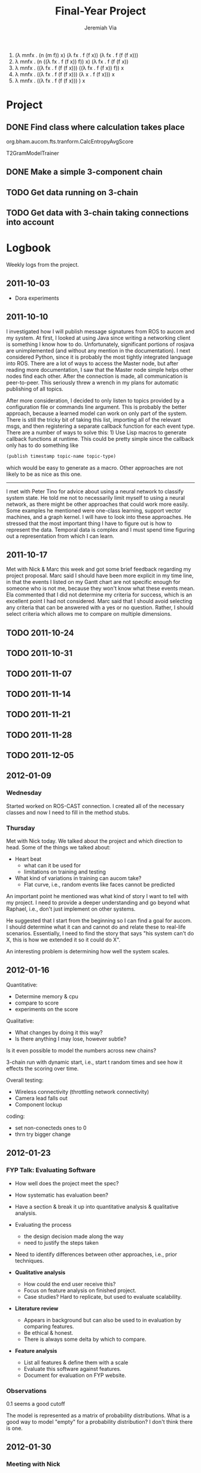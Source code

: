 #+title:     Final-Year Project
#+author:    Jeremiah Via
#+email:     jeremiah.via@gmail.com
#+options:   H:3 num:t toc:t \n:nil @:t ::t |:t ^:t -:t f:t *:t <:t
#+options:   TeX:t LaTeX:t skip:nil d:nil todo:t pri:nil tags:not-in-toc
#+infojs_opt: view:nil toc:nil ltoc:t mouse:underline buttons:0 path:http://orgmode.org/org-info.js
#+startup: hidestars indent

1. (λ mnfx . (n (m f)) x) (λ fx . f (f x)) (λ fx . f (f (f x)))
2. λ mnfx . (n ((λ fx . f (f x)) f)) x) (λ fx . f (f (f x))
3. λ mnfx . ((λ fx . f (f (f x))) ((λ fx . f (f x)) f)) x
4. λ mnfx . ((λ fx . f (f (f x))) (λ x . f (f x))) x
5. λ mnfx . ((λ fx . f (f (f x))) ) x

* Project
** DONE Find class where calculation takes place
org.bham.aucom.fts.tranform.CalcEntropyAvgScore

T2GramModelTrainer
** DONE Make a simple 3-component chain
** TODO Get data running on 3-chain
** TODO Get data with 3-chain taking connections into account
* Logbook

Weekly logs from the project.

** 2011-10-03

   - Dora experiments

** 2011-10-10

I investigated how I will publish message signatures from ROS to
aucom and my system. At first, I looked at using Java since writing
a networking client is something I know how to do. Unfortunately,
significant portions of rosjava are unimplemented (and without any
mention in the documentation). I next considered Python, since it
is probably the most tightly integrated language into ROS. There
are a lot of ways to access the Master node, but after reading more
documentation, I saw that the Master node simple helps other nodes
find each other. After the connection is made, all communication is
peer-to-peer. This seriously threw a wrench in my plans for
automatic publishing of all topics.

After more consideration, I decided to only listen to topics
provided by a configuration file or commands line argument. This is
probably the better approach, because a learned model can work on
only part of the system. There is still the tricky bit of taking
this list, importing all of the relevant msgs, and then registering
a separate callback function for each event type. There are a
number of ways to solve this: 1) Use Lisp macros to generate
callback functions at runtime. This could be pretty simple since
the callback only has to do something like

#+BEGIN_SRC lisp
     (publish timestamp topic-name topic-type)
#+END_SRC

which would be easy to generate as a macro. Other approaches are
not likely to be as nice as this one.

--------

I met with Peter Tino for advice about using a neural network to
classify system state.  He told me not to necessarily limit myself
to using a neural network, as there might be other approaches that
could work more easily. Some examples he mentioned were one-class
learning, support vector machines, and a graph kernel. I will have
to look into these approaches. He stressed that the most important
thing I have to figure out is how to represent the data. Temporal
data is complex and I must spend time figuring out a representation
from which I can learn.

** 2011-10-17

Met with Nick & Marc this week and got some brief feedback
regarding my project proposal. Marc said I should have been more
explicit in my time line, in that the events I listed on my Gantt
chart are not specific enough for someone who is not me, because
they won't know what these events mean. Ela commented that I did
not determine my criteria for success, which is an excellent point
I had not considered. Marc said that I should avoid selecting any
criteria that can be answered with a yes or no question. Rather, I
should select criteria which allows me to compare on multiple
dimensions.

** TODO 2011-10-24
** TODO 2011-10-31
** TODO 2011-11-07
** TODO 2011-11-14
** TODO 2011-11-21
** TODO 2011-11-28
** TODO 2011-12-05
** 2012-01-09
*** Wednesday

Started worked on ROS-CAST connection. I created all of the
necessary classes and now I need to fill in the method stubs.

*** Thursday

Met with Nick today. We talked about the project and which direction
to head. Some of the things we talked about:

- Heart beat
  - what can it be used for
  - limitations on training and testing
- What kind of variations in training can aucom take?
  - Flat curve, i.e., random events like faces cannot be predicted

An important point he mentioned was what kind of story I want to tell
with my project. I need to provide a deeper understanding and go
beyond what Raphael, i.e., don't just implement on other systems.

He suggested that I start from the beginning so I can find a goal for
aucom. I should determine what it can and cannot do and relate these
to real-life scenarios. Essentially, I need to find the story that
says "his system can't do X, this is how we extended it so it could do
X".

An interesting problem is determining how well the system scales.

** 2012-01-16

Quantitative:

- Determine memory & cpu
- compare to score
- experiments on the score

Qualitative:
- What changes by doing it this way?
- Is there anything I may lose, however subtle?

Is it even possible to model the numbers across new chains?


3-chain run with dynamic start, i.e., start t random times and see how
it effects the scoring over time.

Overall testing:
- Wireless connectivity (throttling network connectivity)
- Camera lead falls out
- Component lockup


coding:
- set non-conecteds ones to 0
- thrn try bigger change

** 2012-01-23
*** FYP Talk: Evaluating Software

- How well does the project meet the spec?

- How systematic has evaluation been?

- Have a section & break it up into quantitative analysis &
  qualitative analysis.

- Evaluating the process
  - the design decision made along the way
  - need to justify the steps taken

- Need to identify differences between other approaches, i.e., prior
  techniques.

- *Qualitative analysis*
  - How could the end user receive this?
  - Focus on feature analysis on finished project.
  - Case studies? Hard to replicate, but used to evaluate
    scalability. 

- *Literature review*
  - Appears in background but can also be used to in evaluation by
    comparing features.
  - Be ethical & honest.
  - There is always some delta by which to compare.

- *Feature analysis*
  - List all features & define them with a scale
  - Evaluate this software against features.
  - Document for evaluation on FYP website.

*** Observations

0.1 seems a good cutoff

The model is represented as a matrix of probability
distributions. What is a good way to model "empty" for a probability
distribution? I don't think there is one.

** 2012-01-30
*** Meeting with Nick

Key questions I need to answer:
- What can I show different between the two?
- Where and how will differences manifest?

I need to create systems that test the algorithm and ones that are
necessarily faithful to a real system. It's more important to find the
limits of the algorithm.

Main goal: results! I need to create graphs to compare
performance. This is of critical importance!

*** Talk with Raphael

Experiments worth conducting for Raphael:
- Component crash
- Resource starvation

Experiments to test the algorithm:
- Really long chains
- Many disjoint chains
- Tons of individual components

Score does not change because there is a bug in the system right now.

** COMMENT 2012-02-06
** COMMENT 2012-02-13
** COMMENT 2012-02-20
** COMMENT 2012-02-27
** COMMENT 2012-03-05
** COMMENT 2012-03-12
** COMMENT 2012-03-19
* COMMENT Appendix

#  LocalWords:  SRC Gantt Ela
